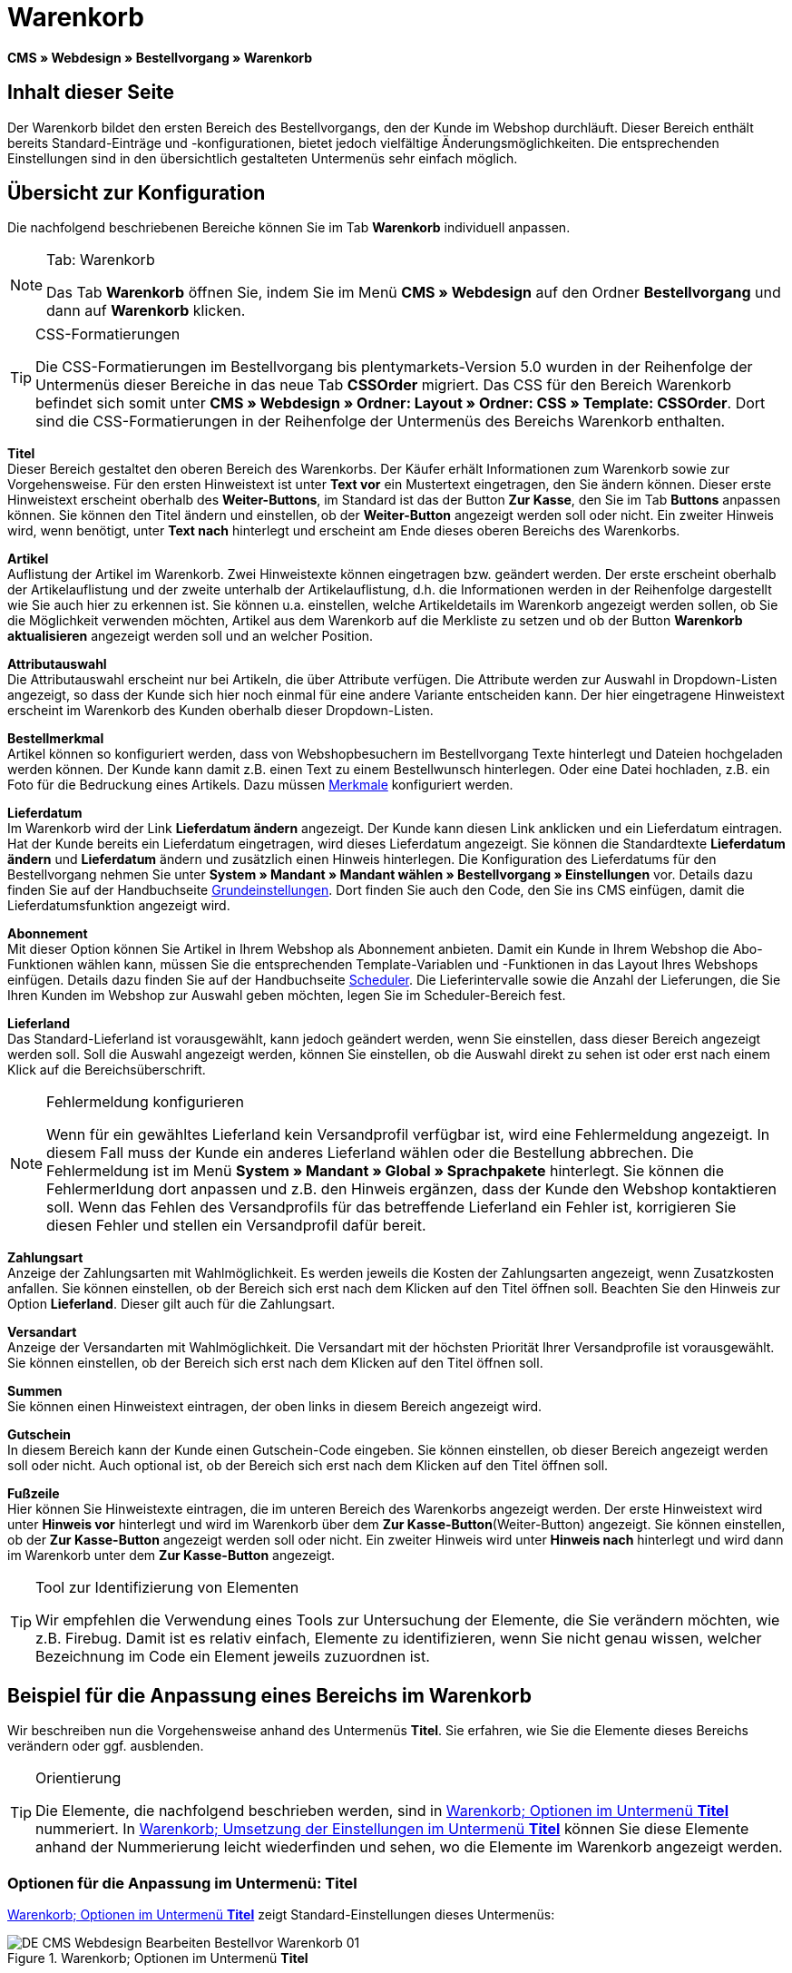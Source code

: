 = Warenkorb
:lang: de
// include::{includedir}/_header.adoc[]
:position: 10

*CMS » Webdesign » Bestellvorgang » Warenkorb*

== Inhalt dieser Seite

Der Warenkorb bildet den ersten Bereich des Bestellvorgangs, den der Kunde im Webshop durchläuft. Dieser Bereich enthält bereits Standard-Einträge und -konfigurationen, bietet jedoch vielfältige Änderungsmöglichkeiten. Die entsprechenden Einstellungen sind in den übersichtlich gestalteten Untermenüs sehr einfach möglich.

== Übersicht zur Konfiguration

Die nachfolgend beschriebenen Bereiche können Sie im Tab *Warenkorb* individuell anpassen.

[NOTE]
.Tab: Warenkorb
====
Das Tab *Warenkorb* öffnen Sie, indem Sie im Menü *CMS » Webdesign* auf den Ordner *Bestellvorgang* und dann auf *Warenkorb* klicken.
====

[TIP]
.CSS-Formatierungen
====
Die CSS-Formatierungen im Bestellvorgang bis plentymarkets-Version 5.0 wurden in der Reihenfolge der Untermenüs dieser Bereiche in das neue Tab *CSSOrder* migriert. Das CSS für den Bereich Warenkorb befindet sich somit unter *CMS » Webdesign » Ordner: Layout » Ordner: CSS » Template: CSSOrder*. Dort sind die CSS-Formatierungen in der Reihenfolge der Untermenüs des Bereichs Warenkorb enthalten.
====

*Titel* +
Dieser Bereich gestaltet den oberen Bereich des Warenkorbs. Der Käufer erhält Informationen zum Warenkorb sowie zur Vorgehensweise. Für den ersten Hinweistext ist unter *Text vor* ein Mustertext eingetragen, den Sie ändern können. Dieser erste Hinweistext erscheint oberhalb des *Weiter-Buttons*, im Standard ist das der Button *Zur Kasse*, den Sie im Tab *Buttons* anpassen können. Sie können den Titel ändern und einstellen, ob der *Weiter-Button* angezeigt werden soll oder nicht. Ein zweiter Hinweis wird, wenn benötigt, unter *Text nach* hinterlegt und erscheint am Ende dieses oberen Bereichs des Warenkorbs.

*Artikel* +
Auflistung der Artikel im Warenkorb. Zwei Hinweistexte können eingetragen bzw. geändert werden. Der erste erscheint oberhalb der Artikelauflistung und der zweite unterhalb der Artikelauflistung, d.h. die Informationen werden in der Reihenfolge dargestellt wie Sie auch hier zu erkennen ist. Sie können u.a. einstellen, welche Artikeldetails im Warenkorb angezeigt werden sollen, ob Sie die Möglichkeit verwenden möchten, Artikel aus dem Warenkorb auf die Merkliste zu setzen und ob der Button *Warenkorb aktualisieren* angezeigt werden soll und an welcher Position.

*Attributauswahl* +
Die Attributauswahl erscheint nur bei Artikeln, die über Attribute verfügen. Die Attribute werden zur Auswahl in Dropdown-Listen angezeigt, so dass der Kunde sich hier noch einmal für eine andere Variante entscheiden kann. Der hier eingetragene Hinweistext erscheint im Warenkorb des Kunden oberhalb dieser Dropdown-Listen.

*Bestellmerkmal* +
Artikel können so konfiguriert werden, dass von Webshopbesuchern im Bestellvorgang Texte hinterlegt und Dateien hochgeladen werden können. Der Kunde kann damit z.B. einen Text zu einem Bestellwunsch hinterlegen. Oder eine Datei hochladen, z.B. ein Foto für die Bedruckung eines Artikels. Dazu müssen <<artikel/artikel-verwalten#480, Merkmale>> konfiguriert werden.

*Lieferdatum* +
Im Warenkorb wird der Link *Lieferdatum ändern* angezeigt. Der Kunde kann diesen Link anklicken und ein Lieferdatum eintragen. Hat der Kunde bereits ein Lieferdatum eingetragen, wird dieses Lieferdatum angezeigt. Sie können die Standardtexte *Lieferdatum ändern* und *Lieferdatum* ändern und zusätzlich einen Hinweis hinterlegen. Die Konfiguration des Lieferdatums für den Bestellvorgang nehmen Sie unter *System » Mandant » Mandant wählen » Bestellvorgang » Einstellungen* vor. Details dazu finden Sie auf der Handbuchseite <<omni-channel/online-shop/webshop-einrichten/bestellvorgang#, Grundeinstellungen>>. Dort finden Sie auch den Code, den Sie ins CMS einfügen, damit die Lieferdatumsfunktion angezeigt wird.

*Abonnement* +
Mit dieser Option können Sie Artikel in Ihrem Webshop als Abonnement anbieten. Damit ein Kunde in Ihrem Webshop die Abo-Funktionen wählen kann, müssen Sie die entsprechenden Template-Variablen und -Funktionen in das Layout Ihres Webshops einfügen. Details dazu finden Sie auf der Handbuchseite <<auftraege/scheduler#, Scheduler>>. Die Lieferintervalle sowie die Anzahl der Lieferungen, die Sie Ihren Kunden im Webshop zur Auswahl geben möchten, legen Sie im Scheduler-Bereich fest.

*Lieferland* +
Das Standard-Lieferland ist vorausgewählt, kann jedoch geändert werden, wenn Sie einstellen, dass dieser Bereich angezeigt werden soll. Soll die Auswahl angezeigt werden, können Sie einstellen, ob die Auswahl direkt zu sehen ist oder erst nach einem Klick auf die Bereichsüberschrift.

[NOTE]
.Fehlermeldung konfigurieren
====
Wenn für ein gewähltes Lieferland kein Versandprofil verfügbar ist, wird eine Fehlermeldung angezeigt. In diesem Fall muss der Kunde ein anderes Lieferland wählen oder die Bestellung abbrechen. Die Fehlermeldung ist im Menü *System » Mandant » Global » Sprachpakete* hinterlegt. Sie können die Fehlermerldung dort anpassen und z.B. den Hinweis ergänzen, dass der Kunde den Webshop kontaktieren soll. Wenn das Fehlen des Versandprofils für das betreffende Lieferland ein Fehler ist, korrigieren Sie diesen Fehler und stellen ein Versandprofil dafür bereit.
====

*Zahlungsart* +
Anzeige der Zahlungsarten mit Wahlmöglichkeit. Es werden jeweils die Kosten der Zahlungsarten angezeigt, wenn Zusatzkosten anfallen. Sie können einstellen, ob der Bereich sich erst nach dem Klicken auf den Titel öffnen soll. Beachten Sie den Hinweis zur Option *Lieferland*. Dieser gilt auch für die Zahlungsart.

*Versandart* +
Anzeige der Versandarten mit Wahlmöglichkeit. Die Versandart mit der höchsten Priorität Ihrer Versandprofile ist vorausgewählt. Sie können einstellen, ob der Bereich sich erst nach dem Klicken auf den Titel öffnen soll.

*Summen* +
Sie können einen Hinweistext eintragen, der oben links in diesem Bereich angezeigt wird.

*Gutschein* +
In diesem Bereich kann der Kunde einen Gutschein-Code eingeben. Sie können einstellen, ob dieser Bereich angezeigt werden soll oder nicht. Auch optional ist, ob der Bereich sich erst nach dem Klicken auf den Titel öffnen soll.

*Fußzeile* +
Hier können Sie Hinweistexte eintragen, die im unteren Bereich des Warenkorbs angezeigt werden. Der erste Hinweistext wird unter *Hinweis vor* hinterlegt und wird im Warenkorb über dem *Zur Kasse-Button*(Weiter-Button) angezeigt. Sie können einstellen, ob der *Zur Kasse-Button* angezeigt werden soll oder nicht. Ein zweiter Hinweis wird unter *Hinweis nach* hinterlegt und wird dann im Warenkorb unter dem *Zur Kasse-Button* angezeigt.

[TIP]
.Tool zur Identifizierung von Elementen
====
Wir empfehlen die Verwendung eines Tools zur Untersuchung der Elemente, die Sie verändern möchten, wie z.B. Firebug. Damit ist es relativ einfach, Elemente zu identifizieren, wenn Sie nicht genau wissen, welcher Bezeichnung im Code ein Element jeweils zuzuordnen ist.
====

== Beispiel für die Anpassung eines Bereichs im Warenkorb

Wir beschreiben nun die Vorgehensweise anhand des Untermenüs *Titel*. Sie erfahren, wie Sie die Elemente dieses Bereichs verändern oder ggf. ausblenden.

[TIP]
.Orientierung
====
Die Elemente, die nachfolgend beschrieben werden, sind in <<bild-warenkorb-untermenue-titel>> nummeriert. In <<bild-umsetzung-einstellungen-warenkorb-titel>> können Sie diese Elemente anhand der Nummerierung leicht wiederfinden und sehen, wo die Elemente im Warenkorb angezeigt werden.
====

=== Optionen für die Anpassung im Untermenü: Titel

<<bild-warenkorb-untermenue-titel>> zeigt Standard-Einstellungen dieses Untermenüs:

[[bild-warenkorb-untermenue-titel]]
.Warenkorb; Optionen im Untermenü *Titel*
image::omni-channel/online-shop/webshop-einrichten/_cms/webdesign/webdesign-bearbeiten/bestellvorgang/assets/DE-CMS-Webdesign-Bearbeiten-Bestellvor-Warenkorb-01.png[]

In der Tabelle finden Sie weitere Infos zu den Optionen im Untermenü *Titel*:

[[tabelle-optionen-untermenue-titel]]
.Warenkorb; Optionen im Untermenü *Titel*
[cols="1,3,3"]
|====
|Pos.
|Einstellung
|Erläuterung

|1
|*Bilder-Galerie*
|Die Bilder-Galerie enthält alle Bilder für das Webshop-Design. Sie können über die Bilder-Galerie ein Bild in einen Bereich laden, indem Sie die URL des Bildes einfügen. <<bild-warenkorb-untermenue-titel>> zeigt ein Beispiel für den HTML-Code (Pfeil). Ergebnis: <<bild-umsetzung-einstellungen-warenkorb-titel>> , Pos. 1. +
Legen Sie in der Bilder-Galerie individuelle Ordner für die verschiedenen Bereiche des Designs an.

|2
|*Template-Variablen und -Funktionen*
|Öffnet eine Übersicht mit den Template-Variablen und -Funktionen des Templates sowie weiteren Template-Variablen- und -Funktionslisten.

|3
|*Editor*
|Folgende Optionen sind verfügbar: +
*WYSIWYG-Editor* = Editor mit umfangreicher Werkzeugleiste zur Bearbeitung. +
*CK-Editor* = Leistungsfähiger <<omni-channel/online-shop/cms#webdesign-werkzeuge-editor, Editor>>, der auch in anderen Bereichen verwendet wird. +
*Syntax-Editor* = Code wird mit farblich hervorgehobener Syntaxstruktur angezeigt. +
*Textfeld* = Code wird als reiner Text angezeigt.

|4
|*Text vor*
|Der Hinweistext informiert den Webshopbesucher über wichtige Punkte zur Vorgehensweise beim Bestellvorgang. Je nach Design bzw. Template ist ein Standardtext voreingetragen. Sie können diesen Text bearbeiten oder ergänzen. Es ist auch möglich, ein Bild zu hinterlegen durch Einfügen des entsprechenden HTML-Codes inklusive der URL des Bildes (<<bild-warenkorb-untermenue-titel>> , Pfeil).

|5
|*Titel*
|Hier wird die Bezeichnung für den Titel hinterlegt, in diesem Fall die Bezeichnung *Warenkorb* (<<bild-warenkorb-untermenue-titel>> , Pos. 5).

|6
|*Weiter-Button*
|Der *Weiter-Button* bewirkt den Übergang  aus dem Warenkorb zum Bestellvorgang. Der Kunde kann dazu diesen Button verwenden oder einen zweiten (gleichen) Button am Ende der Seite. Der Button steht im Standard auf *anzeigen* (<<bild-warenkorb-untermenue-titel>> , Pos. 6) und wird mit *nicht anzeigen* ausgeblendet. +
*_Tipp_*: Verbergen Sie den Button durch Wahl der Option *Nicht anzeigen*, wenn Sie möchten, dass der Kunde nicht an dieser Stelle den Warenkorb verlässt, sondern zunächst die ganze Seite prüft und dann den Button am Ende der Seite anklickt. +
Die Buttons sowie Texte der Buttons bearbeiten Sie im gleichnamigen Tab.

|7
|*Text nach*
|Hier bei Bedarf einen weiteren Hinweistext eintragen, der unten im Titelfeld angezeigt wird (<<bild-warenkorb-untermenue-titel>> , Pos. 7).
|====

=== Ansicht der Einstellungen im Webshop

Anhand der Positionsnummern, die denen in <<bild-warenkorb-untermenue-titel>> bzw. der <<tabelle-optionen-untermenue-titel>> entsprechen, können Sie nun in <<bild-umsetzung-einstellungen-warenkorb-titel>> erkennen, wo die verschiedenen Elemente im Webshop erscheinen. Die Ansicht kann je nach verwendetem Design abweichen.

[[bild-umsetzung-einstellungen-warenkorb-titel]]
.Warenkorb; Umsetzung der Einstellungen im Untermenü *Titel*
image::omni-channel/online-shop/webshop-einrichten/_cms/webdesign/webdesign-bearbeiten/bestellvorgang/assets/DE-CMS-Webdesign-Bearbeiten-Bestellvor-Warenkorb-02.png[]

== Template-Variablen im Bereich Warenkorb

Eine Übersicht aller in diesem Bereich verwendbaren Template-Variablen und -Funktionen öffnen Sie, wenn Sie auf das Icon *Template-Variablen und -Funktionen* klicken (<<bild-warenkorb-untermenue-titel>> , Pos. 2). Wenn Sie eine Variable bzw. Funktion z.B. in einen Hinweistext oder in das CSS kopieren, wird der Inhalt während der Kaufabwicklung angezeigt.

[IMPORTANT]
.Beispiel: Template-Variablen und -Funktionen für unterschiedliche Trennzeichen
====
Template-Variablen wie *$ItemAmountNetDot* dienen der Darstellung von Zahlenwerten (Preisen). Der letzte Teil der Template-Variable, hier Dot, gibt das Trennzeichen vor z.B. dem Centbetrag an. Sie können somit diese Template-Variablen nutzen, um für die jeweilige Sprache die Anzeige der Preise, Versandkosten etc. anzupassen. Sie könnten so für das deutsche Layout die Kommaseparierung und für das englische Layout die Punktseparierung bei Geldbeträgen umsetzen.
====

[WARNING]
.Dot-Template-Variablen
====
Wenn Sie diese Template-Variablen an anderer Stelle zur Übertragung von Daten verwenden möchten, müssen Sie die Dot-Variablen verwenden, die als einzige Variablen für eine Datenübertragung geeignet sind.
====

Die folgende Tabelle erläutert wichtige Template-Variablen für den Warenkorb.

.Template-Variablen im Warenkorb-Bereich
[cols="1,3"]
|====
|Variablenname |Erläuterung

|*$CompanyCEO*
|Geschäftsführer der Firma; global verwendbare Variable

|*$CompanyCity*
|Ort des Firmensitzes; global verwendbare Variable

|*$CompanyCountry*
|Land des Firmensitzes; global verwendbare Variable

|*$CompanyEmail*
|E-Mail-Adresse der Firma; global verwendbare Variable

|*$CompanyFon*
|Telefonnummer der Firma; global verwendbare Variable

|*$CompanyHotline*
|Hotline der Firma; global verwendbare Variable

|*$CouponCampaign*
|Gutscheinkampagne; global verwendbare Variable

|*$CouponCampaignID*
|ID der Gutscheinkampagne; global verwendbare Variable

|*$CouponCode*
|Gutschein-Code; global verwendbare Variable

|*$Currency*
|Währung; global verwendbare Variable

|*$CustomerEmail*
|E-Mail-Adresse des Kunden; global verwendbare Variable

|*$CustomerID*
|Kunden-ID; global verwendbare Variable

|*$CustomerName*
|Name des Kunden; global verwendbare Variable

|*$GtcTransAsync*
|Auftrags- und Artikelparameter +
Herkömmlicher *Tracking-Code* von *Google Analytics* +
Beim asynchronen Tracking-Code von Google Analytics handelt es sich um ein verbessertes JavaScript-Code-Snippet, bei dem der Tracking-Code *ga.js* im Hintergrund geladen wird. Zu den Vorteilen gehört u.a. eine kürzere Ladezeit. Details direkt von link:https://support.google.com/analytics/answer/1008015[Google^].

|*$ItemAmountGrossDot*
|Artikelwert brutto; Nachkommazahlen werden durch einen Punkt getrennt.

|*$ItemAmountNetComma*
|Artikelwert netto; Nachkommazahlen werden durch ein Komma getrennt.

|*$ItemAmountNetDot*
|Artikelwert netto; Nachkommazahlen werden durch einen Punkt getrennt.

|*$ItemIDListComma*
|Auflistung der Artikel-IDs; zwischen den IDs steht ein Komma als Trennzeichen.

|*$ItemIDListPipe*
|Auflistung der Artikel-IDs; zwischen den IDs steht ein senkrechter Strich als Trennzeichen.

|*$ItemQuantity*
|Anzahl der Artikel

|*$IsNet*
|Diese global verwendbare Variable liefert die Werte *TRUE*, wenn der Inhalt des Warenkorbs zu einer Netto-Bestellung wird (abhängig von den Einstellungen des Systems), und *FALSE*, wenn es eine Brutto-Bestellung wird.

|*$MethodOfPayment*
|Zahlungsart

|*$MethodOfPaymentID*
|ID der Zahlungsart

|*$ReferrerID*
|Herkunfts-ID; global verwendbare Variable

|*$ReferrerName*
|Herkunftsname; global verwendbare Variable

|*$ShippingCostsGrossComma*
|Versandkosten brutto; Nachkommazahlen werden durch ein Komma getrennt.

|*$ShippingCostsGrossDot*
|Versandkosten brutto; Nachkommazahlen werden durch einen Punkt getrennt.

|*$ShippingCostsNetComma*
|Versandkosten netto; Nachkommazahlen werden durch ein Komma getrennt.

|*$ShippingCostsNetDot*
|Versandkosten netto; Nachkommazahlen werden durch einen Punkt getrennt.

|*$ShippingCountry*
|Lieferland

|*$ShippingCountryID*
|ID des Lieferlandes

|*$ShippingProfile*
|Versandprofil

|*$ShippingProfileID*
|ID des Versandprofils

|*$ShippingProvider*
|Versanddienstleister

|*$ShippingProviderID*
|ID des Versanddienstleisters

|*$TotalAmountGrossComma*
|Gesamtsumme brutto; Nachkommazahlen werden durch ein Komma getrennt.

|*$TotalAmountGrossDot*
|Gesamtsumme brutto; Nachkommazahlen werden durch einen Punkt getrennt.

|*$TotalAmountNetComma*
|Gesamtsumme netto; Nachkommazahlen werden durch ein Komma getrennt.

|*$TotalAmountNetDot*
|Gesamtsumme netto; Nachkommazahlen werden durch einen Punkt getrennt.
|====


== Tracking

Mit Tools wie *Google Analytics* oder *etracker* richten Sie ein Tracking Ihrer Webshop-Besuche ein. Dabei ist es möglich, im Bereich des Warenkorbs einen Tracking-Code zu hinterlegen, der Ihnen detaillierte Informationen zu den Einkäufen Ihrer Kunden, den Aufträgen und den darin enthaltenen Artikeln liefert.

Beachten Sie dazu die Handbuchseite <<omni-channel/online-shop/extras/universal-analytics#, Google Analytics>>.
